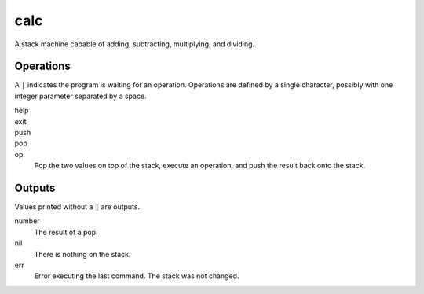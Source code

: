 calc
====

A stack machine capable of adding, subtracting, multiplying, and dividing.

Operations
----------
A :code:`|` indicates the program is waiting for an operation. Operations are defined by a single character, possibly with one integer parameter separated by a space.

help
    .. code-block::
        :caption: Print a help message.

        | h

exit
    .. code-block::
        :caption: Exit the program.

        | .

push
    .. code-block::
        :caption: Push a value onto the stack.

        | < 123

pop
    .. code-block::
        :caption: Print the value at the top of the stack and pop it.

        | >

op
    Pop the two values on top of the stack, execute an operation, and push the result back onto the stack.

    .. code-block::
        :caption: 3 * 1 + 4

        | < 1
        | < 4
        | +
        | < 3
        | *
        | >

Outputs
-------
Values printed without a :code:`|` are outputs.

number
    The result of a pop.
nil
    There is nothing on the stack.
err
    Error executing the last command. The stack was not changed.
